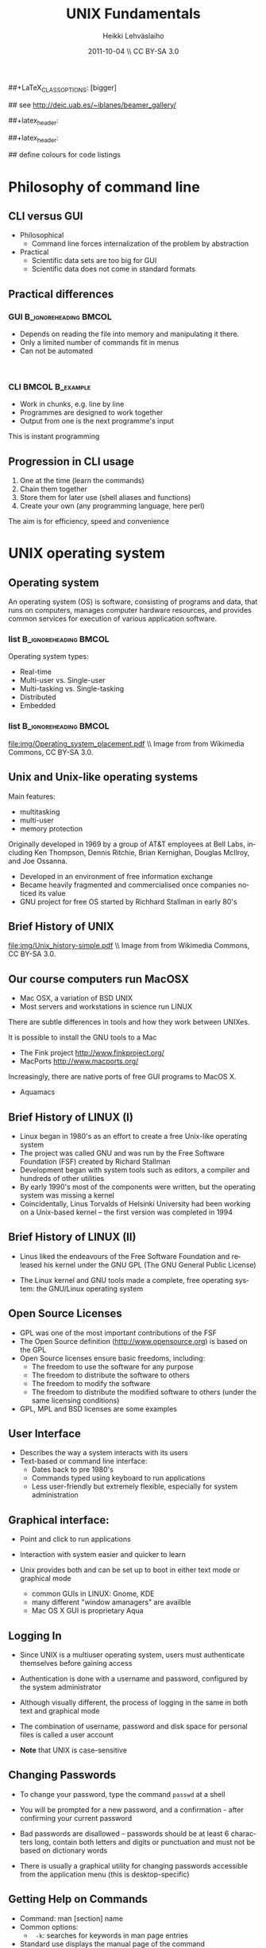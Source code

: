 #+TITLE: UNIX Fundamentals
#+AUTHOR: Heikki Lehv\auml{}slaiho
#+EMAIL:     heikki.lehvaslaiho@kaust.edu.sa
#+DATE:      2011-10-04 \\ CC BY-SA 3.0
#+DESCRIPTION:
#+KEYWORDS: UNIX, LINUX , CLI, history, summary, command line  
#+LANGUAGE:  en
#+OPTIONS:   H:3 num:t toc:t \n:nil @:t ::t |:t ^:t -:t f:t *:t <:t
#+OPTIONS:   TeX:t LaTeX:t skip:nil d:nil todo:t pri:nil tags:not-in-toc
#+INFOJS_OPT: view:nil toc:t ltoc:t mouse:underline buttons:0 path:http://orgmode.org/org-info.js
#+EXPORT_SELECT_TAGS: export
#+EXPORT_EXCLUDE_TAGS: noexport
#+LINK_UP:   
#+LINK_HOME: 
#+XSLT:

#+startup: beamer
#+LaTeX_CLASS: beamer
##+LaTeX_CLASS_OPTIONS: [bigger]

#+BEAMER_FRAME_LEVEL: 2

#+COLUMNS: %40ITEM %10BEAMER_env(Env) %9BEAMER_envargs(Env Args) %4BEAMER_col(Col) %10BEAMER_extra(Extra)

# TOC slide before every section
#+latex_header: \AtBeginSection[]{\begin{frame}<beamer>\frametitle{Topic}\tableofcontents[currentsection]\end{frame}}

## see http://deic.uab.es/~iblanes/beamer_gallery/

##+latex_header: \mode<beamer>{\usetheme{Madrid}}
#+latex_header: \mode<beamer>{\usetheme{Antibes}}
##+latex_header: \mode<beamer>{\usecolortheme{wolverine}}
#+latex_header: \mode<beamer>{\usecolortheme{beaver}}
#+latex_header: \mode<beamer>{\usefonttheme{structurebold}}

#+latex_header: \logo{\includegraphics[width=1cm,height=1cm,keepaspectratio]{img/logo-kaust}}

## define colours for code listings
\definecolor{keywords}{RGB}{255,0,90}
\definecolor{comments}{RGB}{60,179,113}
\definecolor{fore}{RGB}{249,242,215}
\definecolor{back}{RGB}{51,51,51}
\lstset{
  basicstyle=\color{fore},
  keywordstyle=\color{keywords},
  commentstyle=\color{comments},
  backgroundcolor=\color{back}
}

* Philosophy of command line
** CLI versus GUI

- Philosophical
  + Command line forces internalization of the problem by abstraction
- Practical
  + Scientific data sets are too big for GUI
  + Scientific data does not come in standard formats

** Practical differences

*** GUI 					      :B_ignoreheading:BMCOL:
    :PROPERTIES: 
    :BEAMER_env: block
    :BEAMER_col: 0.5
    :END:
    - Depends on reading the file into memory and manipulating it there.
    - Only a limited number of commands fit in  menus
    - Can not be automated
    \nbsp

*** CLI 						    :BMCOL:B_example:
    :PROPERTIES: 
    :BEAMER_col: 0.5
    :BEAMER_env: block
    :END:
    - Work in chunks, e.g. line by line
    - Programmes are designed to work together
    - Output from one is the next programme's input 
    This is instant programming

** Progression in CLI usage

1. One at the time (learn the commands)
2. Chain them together
3. Store them for later use (shell aliases and functions)
4. Create your own (any programming language, here perl)

The aim is for efficiency, speed and convenience

* UNIX operating system
** Operating system

An operating system (OS) is software, consisting of programs and data,
that runs on computers, manages computer hardware resources, and
provides common services for execution of various application
software.

*** list 					      :B_ignoreheading:BMCOL:
    :PROPERTIES: 
    :BEAMER_env: ignoreheading
    :BEAMER_col: 0.6
    :END:
    Operating system types:
    - Real-time
    - Multi-user vs. Single-user
    - Multi-tasking vs. Single-tasking
    - Distributed
    - Embedded

*** list 					      :B_ignoreheading:BMCOL:
    :PROPERTIES: 
    :BEAMER_col: 0.4
    :BEAMER_env: ignoreheading
    :END:
    #+ATTR_LaTeX: width=0.6\textwidth
    [[file:img/Operating_system_placement.pdf]]
    \\ \tiny Image from from Wikimedia Commons, CC BY-SA 3.0.


** Unix and Unix-like operating systems

Main features:

- multitasking
- multi-user
- memory protection

Originally developed in 1969 by a group of AT&T employees at Bell
Labs, including Ken Thompson, Dennis Ritchie, Brian Kernighan,
Douglas McIlroy, and Joe Ossanna.

- Developed in an environment of free information exchange
- Became heavily fragmented and  commercialised once companies noticed its value
- GNU project for free OS started by Richhard Stallman in early 80's

** Brief History of UNIX

   #+ATTR_LaTeX: width=0.95\textwidth
   [[file:img/Unix_history-simple.pdf]] 
   \\ \tiny Image from from Wikimedia Commons, CC BY-SA 3.0.

** Our course computers run MacOSX

- Mac OSX, a variation of BSD UNIX
- Most servers and workstations in science run LINUX

There are subtle differences in tools and how they work between
UNIXes.

It is possible to install the GNU tools to a Mac

- The Fink project http://www.finkproject.org/
- MacPorts http://www.macports.org/

Increasingly, there are native ports of free GUI programs to MacOS X.
- Aquamacs

** Brief History of LINUX (I)

- Linux began in 1980's as an effort to create a free Unix-like operating system
- The project was called GNU and was run by the Free Software Foundation (FSF) created by Richard Stallman
- Development began with system tools such as editors, a compiler and hundreds of other utilities
- By early 1990's most of the components were written, but the operating system was missing a kernel
- Coincidentally, Linus Torvalds of Helsinki University had been working on a Unix-based kernel – the first version was completed in 1994

** Brief History of LINUX (II)

- Linus liked the endeavours of the Free Software Foundation and
  released his kernel under the GNU GPL (The GNU General Public
  License)

- The Linux kernel and GNU tools made a complete, free operating
  system: the GNU/Linux operating system

** Open Source Licenses
- GPL was one of the most important contributions of the FSF
- The Open Source definition (http://www.opensource.org) is based on the GPL
- Open Source licenses ensure basic freedoms, including:
  + The freedom to use the software for any purpose
  + The freedom to distribute the software to others
  + The freedom to modify the software
  + The freedom to distribute the modified software to others (under the same licensing conditions)
- GPL, MPL and BSD licenses are some examples

** User Interface
- Describes the way a system interacts with its users
- Text-based or command line interface:
  - Dates back to pre 1980's
  - Commands typed using keyboard to run applications
  - Less user-friendly but extremely flexible, especially for system administration

** Graphical interface:

- Point and click to run applications
- Interaction with system easier and quicker to learn

- Unix provides both and can be set up to boot in either text mode or
  graphical mode
  - common GUIs in LINUX: Gnome, KDE
  - many different "window amanagers" are availble
  - Mac OS X GUI is proprietary Aqua

** Logging In

- Since UNIX is a multiuser operating system, users must authenticate
  themselves before gaining access

- Authentication is done with a username and password, configured by
  the system administrator

- Although visually different, the process of logging in the same in
  both text and graphical mode

- The combination of username, password and disk space for personal
  files is called a user account

- *Note* that UNIX is case-sensitive

** Changing Passwords

- To change your password, type the command \texttt{passwd} at a shell

- You will be prompted for a new password, and a confirmation - after
  confirming your current password

- Bad passwords are disallowed – passwords should be at least 6
  characters long, contain both letters and digits or punctuation and
  must not be based on dictionary words

- There is usually a graphical utility for changing passwords
  accessible from the application menu (this is desktop-specific)

** Getting Help on Commands

- Command: man [section] name
- Common options:
  + \texttt{ -k}: searches for keywords in  man page entries
- Standard use displays the manual page of the command
- The section number may need to be specified for keywords that have
  more than one entry in the system
- Examples:

#+BEGIN_SRC shell -n
   man ls
   man -k cron
   man 5 crontab
#+END_SRC

* UNIX file system
** File System Basics (I)

- Files are entities for storing data in a computer system

- There are many types of files: various data files and programs; even
  devices are represented as files

- Filename extensions are a convenience for the user – the operating
  system does not derive any meaning from it

- Some common extensions include:
  - .bz2: File zipped with the bzip2 utility
  - .c: C source code file
  - .gif/.jpg/.png: Image files (GIF / JPEG / PNG)
  - .gz: File zipped with the gzip utility
  - .zip: File compressed with the zip utility

** File System Basics (II)

- Common extensions (cont.):
  - .html: Web page
  - .mp3: MP3 audio file
  - .pdf: PDF document format
  - .pl: Perl script
  - .rpm: RedHat software package
  - .odt: OpenOffice.org files (writer / calc / impress / draw)
  - .tar: Archive created with the tar utility
  - .txt: Plain text file

** Directory Hierarchy

- Files are grouped into logical units into collections called
  directories (known as folders in other OS's)

- Directories may contain subdirectories, resulting in a hierarchical
  structure

- The top-most directory in this tree is called the root directory,
  denoted by a /

- Each user has a directory set aside for storing personal files –
  this is called his home directory – uniquely identified by the
  username e.g /home/dilbert

- Users should create new directories in their home directories to
  properly organise their files

** Important directories in Linux

Macs (BSD Unix) follow slightly different conventions!

*** list 					      :B_ignoreheading:BMCOL:
    :PROPERTIES: 
    :BEAMER_env: ignoreheading
    :BEAMER_col: 0.6
    :END:

- /bin
  + Basic system binaries (executables)
- /usr/bin
  + More system binaries
- /usr/local/bin
  + local (user installed) binaries
- /sbin
  + Basic system administrative programs
- /usr/sbin
  + More system administrative programs.
*** list 					      :B_ignoreheading:BMCOL:
    :PROPERTIES: 
    :BEAMER_env: ignoreheading
    :BEAMER_col: 0.6
    :END:
- /etc
  + Et cetera. Systemwide configuration scripts 
- /etc/rc.d or /etc/init.d
  + Boot scripts
- /usr/share/doc
  + Documentation for installed packages
- /usr/man
  + The systemwide manpages
- /dev
  + Device directory

** More important directories in Linux
*** list 					      :B_ignoreheading:BMCOL:
    :PROPERTIES: 
    :BEAMER_env: ignoreheading
    :BEAMER_col: 0.6
    :END:
- /proc
  + Process directory
- /sys
  + Systemwide device directory.
- /mnt or /media
  + Mount, directory for mounting external drives
- /var
  + Variable (changeable) system files
- /var/log
  + Systemwide log files
*** list 					      :B_ignoreheading:BMCOL:
    :PROPERTIES: 
    :BEAMER_env: ignoreheading
    :BEAMER_col: 0.6
    :END:
- /var/spool/mail
  + User mail spool
- /lib
  + Systemwide library files
- /usr/lib
  + More systemwide library files
- /tmp
  + System temporary files (world writable)
- /boot
  + System boot directory

** Pathing

- The location of a file in the file system is known as its pathname
- For example:
  - /home/dilbert/admin/budget.doc
  - /usr/bin/less
  - A pathname uniquely defines the path from the root directory to a file
  - Note that applications are also files in the file system and have
    their own pathnames

** Example Directory Tree

#+ATTR_LaTeX: width=0.99\textwidth
[[file:img/unix_tree.pdf]]

** File Manipulation with the CLI

- Understanding paths is important when using the CLI

- *Absolute pathname*: a path that describes the location of the file
  from the root directory, e.g. /home/dilbert/admin/budget.doc

- *Relative pathname*: a path that described the location of the file
  from the current directory, e.g. admin/budget.doc

- A user is automatically placed in his home directory when logging in
  or opening a new terminal or shell

- The command \texttt{pwd} prints the current working directory

** Changing Directory

- The cd command is used to change directory – pathing rules apply, for example
  - cd /home/dilbert/admin
  - cd admin
-  Certain symbols have special meanings for directories
  - ~ refers to the user's home directory
  - . (dot) refers to the current directory
  - .. refers to the parent directory
  - - refers to the previous directory
- For example:

#+BEGIN_SRC shell -n
  cd ~/admin
  cd ../../bin
  cd -
#+END_SRC

** Moving in the directory structure

#+ATTR_LaTeX: width=0.99\textwidth
[[file:img/unix_tree_traversing.pdf]]

** Pathing Command Structure and Options

- Linux commands typically follow the structure:
#+BEGIN_SRC shell
   command [options] argument1 argument2 ...
#+END_SRC

- Options are shown in square brackets and are just that
  (optional). Options take the following forms:

  - Single dash followed by a single letter (e.g. -d; -h)
  - Double dash followed by the long name of the option (e.g. --delim; --help)

- Most commands support the -h and --help options
- Arguments are the unnamed parts of the command at the end of the line

** Listing Files

- Command: \texttt{ls [options] [files]}
- Common options:
  + \texttt{-a}: shows all files, including hidden files
  + \texttt{-l}: uses long listing format
  + \texttt{-r}: produces output in reverse order
  + \texttt{-t}: sorts output by modification times
  + \texttt{-1}: lists one file per line
- Examples: 
  + \texttt{ls }(short file listing)
  + \texttt{ls -al} (long listing, including hidden files)
  + \texttt{ls -1} (short listing; one file per line)
  + \texttt{ls -lrt} (long listing; most recently accessed files last)

** Creating & Removing Directories
# Task: How would you create a directory /tmp/2011/10/24/ in one
# command?
# Hint: Read the mkrid man page
- To create a directory, use \texttt{mkdir <directory>}
#+BEGIN_SRC shell -n
  mkdir admin
  mkdir /home/dilbert/admin
#+END_SRC

- To remove a directory, use \texttt{rmdir <directory>}. Note that the directory must be empty
#+BEGIN_SRC shell
  rmdir admin
#+END_SRC

- Again, the pathing rules apply. The easiest method is to change
  into the directory first so that relative pathing can be used

** Copying Files

- Command: \texttt{cp [options] source destination}
- Common options:
  - \texttt{-f}: does not prompt before removing
  - \texttt{-i}: prompts before removing
  - \texttt{-r}: copies directories recursively

- Multiple files can be specified as the source, but only one
  destination can be specified (which may be a directory)

- Examples:
#+BEGIN_SRC shell -n
  cp budget.doc oldbudget.doc
  cp jan-budget.doc feb-budget.doc admin/
#+END_SRC

** Removing Files

- Command: \texttt{rm [options] files}
- Common options:
  + \texttt{-f}: does not prompt before removing
  + \texttt{-i}: prompts before removing
  + \texttt{-r}: removes directories recursively
- Examples:
#+BEGIN_SRC shell -n
  rm budget.doc
  rm budget.doc oldbudget.doc
  rm -r admin/ (to be used with care!)
#+END_SRC

** Renaming and Moving Files

- Command:  \texttt{mv [options] source destination}
- Common options:
  - \texttt{-f}: does not prompt before moving
  - \texttt{-i}: prompts before moving
- Multiple files can be specified as the source, but only one
  destination can be specified
- This command is also used to move and rename directories
- Examples:
#+BEGIN_SRC shell -n
  mv budget.doc oldbudget.doc
  mv budget.doc ../admin
  mv admin/ admin2003/
#+END_SRC

** Using Wildcards in Filenames

- Wildcards can be used to refer to multiple files
  - \texttt{*}: represents any string of characters
  - \texttt{?}: represents a single character
  - \texttt{[]}: defined sets or ranges
- Examples:

#+BEGIN_SRC shell -n
  ls *.doc
  mv *.doc olddocuments/
  rm *
  ls -l A???.txt
  ls [Aa]*png
  ls [a-z]*jpg
  rm -rf *  (!!!)
#+END_SRC

** Helpful CLI Features

- Tab completion: command and file names are completed as far as
  possible when the tab key is pressed. Double-tab key press shows
  available completions
- History: pressing the up arrow key scrolls backwards through the
  previous commands
- Events (\texttt{!}): previous events can be rerun using the !
  character and the first character(s) of the event. The most recent
  matching event is chosen. !! runs the most recent command
- Control-R allows live history searching
- These features are shell-dependent (bash supports all)
** Viewing File Contents

- \texttt{cat} utility: outputs the contents of a file to the terminal
- \texttt{less} utility: similar to cat, but displays one page of output at a
  time (improvement of more)
  + Press spacebar to advance to the next page
  + Press \texttt{B} to jump back to the previous page
  + Press Enter key to advance line at a time
  + Press up and down arrow keys to move a line at a time
  + search by pressing \texttt{/}, type the string and press enter
    (press n for next)
- \texttt{clear} utility: clears the screen
** Text Editors

- Linux offers a variety of text editors: vi (or vim), emacs, nedit,
  pico, jed, kwrite, etc.
- vi (and vim – vi-improved) is a command-driven editor that is found
  on almost all Unix-based systems
- Emacs is a GNU editor that offers a large amount of additional
  functionality. Its graphical interface and maturity make it an
  excellent choice of editor for the novice user.

** File System Security

- Linux file system security is a simple scheme based on users and groups
- Users belong to one or more groups, set by the system administrator (root)
- Groups allow file access to sets of users to be easily implemented
- Each file is owned by one user and allocated to one group
  - \texttt{chown}: change file owner
  - \texttt{chown}: change group
- A new file is created with the user as its owner and the user's
  current group as its group

** Privilege Types

- Files and directories may be granted read, write and execute permissions
- Each of these privileges are specified separately for:
  + the owner
  + the group
  + other users, who do not fall into the previous categories

** Privilege Semantics

- Privileges have different meanings for files and directories
- Privileges for files
  + *read* permission allows the file to be read, copied, printed, etc
  + *write* permission allows the file to be modified, overwritten and deleted
  + *execute* permission allows the file to be executed
- Privileges for directories
  + *read* permission allows the directory's contents to be listed
  + *write* permission allows files to be created and deleted in it
  + *execute* permission allows the user to change directory to it

** Viewing Permissions via CLI

#+BEGIN_SRC shell
-rw-r--r-- 1 heikki heikki 1772 2007-03-07 13:29 test.pdf
#+END_SRC

- The \texttt{ls -l} command shows file and directory permissions in
  the first column
- If the first character is a dash, then it represents a file. If it
  is a d, it represents a directory
- Characters 2-4 indicate the permissions of the owner (r = read, w =
  write, x = execute)
- Characters 5-7 indicate the permissions of the group
- Characters 8-10 indicate the permissions of other users
- Third column displays the owner
- Fourth column displays the group

** Modifying Permissions via CLI (I)

- Command: \texttt{chmod [options] mode files}
- Common options:
  - \texttt{-R}: applies the changes to directories recursively
- Mode specifies:
  - Entities to which the change should apply:
    + u = user
    + g = group
    + o = other
    + a = all
  - Whether permission should be granted (+) or revoked (-)
  - Permission types that should be granted or revoked: r, w and/or x

** Modifying Permissions via CLI (II)

- Examples:
  - \texttt{chmod g+rw budget.doc} (grants read and write access to group)
  - \texttt{chmod o-rx public\_html} (revokes read and execute permissions to others)
  - \texttt{chmod ug+x MakeBudget} (grants execute permission to user and group)
  - \texttt{chmod a+rwx public\_html} (not a good idea!)

** Modifying Permissions via CLI (III)

- Alternative, numeric, notation is to use three groups of octal digits
 from 0-7 to set all the permissions explicitly:


| dec | 0   | 1   | 2   | 3   | 4   | 5   | 6   | 7   |
| bin | 000 | 001 | 010 | 011 | 100 | 101 | 110 | 111 |
|-----+-----+-----+-----+-----+-----+-----+-----+-----|
| r   | -   | -   | -   | -   | r   | r   | r   | r   |
| w   | -   | -   | w   | w   | -   | -   | w   | w   |
| x   | -   | x   | -   | x   | -   | w   | -   | x   |

- Examples:

  + \texttt{chmod 700 myscript.sh} (user only executable)
  + \texttt{chmod 664 schedule.txt} (read by all, write by user and group)

** How to run a program?

1. Explicit path
  - Give absolute path
  - Execute bit must be set
2. use $PATH
  - Shell variable holding a list of executable directories
#+begin_src shell -n
  echo $PATH
  which echo
#+end_src

- \texttt{echo} is in \texttt{/bin/echo}
- Can you find /bin in the path list?
- \texttt{which} shows the path of an executable


** File System Command Summary

-  \texttt{pwd}	print working directory
-  \texttt{cd}	change directory
-  \texttt{ls}	list files and directories
-  \texttt{mkdir/rmdir}	make / remove directories
-  \texttt{cp}	copy files and directories
-  \texttt{rm}	remove files
-  \texttt{mv}	move / rename files and directories
-  \texttt{cat}	print files to the terminal
-  \texttt{less/more}	filter output for convenient viewing
-  \texttt{clear}	clear the screen
-  \texttt{chown}	change file and directory owner and group
-  \texttt{chmod}	change file and directory access permissions

 
* Disks and Files
** Determining Disk and Memory Usage

- The \texttt{df} command is used to determine how much free space is available
  on the mounted storage devices

- The \texttt{du} command shows how much storage space is being used by the
  current directory and all its subdirectories

- Common options for both:
  + -\texttt{h}: prints in human-readable format

- The \texttt{free} command displays usage information about physical memory and swap space

** Finding Files

- Command: \texttt{find path -name pattern}
- Examples:

  + \texttt{find . -name "*.txt"} \\ (find .txt files starting from the current directory)
  + \texttt{find / -name "*.rpm"} \\  (find rpm files starting from the root directory)

- Command: \texttt{locate pattern}
  + uses the (s)locate database, which needs to be updated regularly]
- Example: 
  + \texttt{locate txt} \\ (find any file whose name contains the string “txt”)

** Querying File Types

- Command: \texttt{file [options] file}
- Common options:
  + \texttt{-z}: filters the file through gzip
- Examples:
#+BEGIN_SRC shell -n
  file main.c
  file index.html
  file somearchive.tar.gz
#+END_SRC

** Links

UNIX filesystem has two ways of having multiple places in the
filesystem to access one file:


*** Symbolic links 				      :B_ignoreheading:BMCOL:
    :PROPERTIES: 
    :BEAMER_env: block
    :BEAMER_col: 0.5
    :END:
    - To files and directories
    - Separate file pointing to the original
    - Removing the original leaves hanging symlink
    - Works accross filesystems
    - Slower IO
    - New inode number


*** Hard links 						    :BMCOL:B_example:
    :PROPERTIES: 
    :BEAMER_col: 0.5
    :BEAMER_env: block
    :END:
    - Not for directories
    - Each link is equally valid way to a file
    - File vanishes only when last link to it is removed
    - Within same filesystem
    - Fast IO
    - Same inode number

** Link example

#+begin_src shell -n
echo aaa > file.normal
ln -s file.normal link.symbolic
ln file.normal link.hard
ls -lia
#+end_src

Output (modified to fit):

#+begin_src shell 
04241 drwxr-xr-x  2 h h	 4096 16:46 .
56643 drwxrwxrwt 18 r r 16384 16:17 ..
24013 -rw-r--r--  2 h h	    4 16:45 file.normal
24013 -rw-r--r--  2 h h	    4 16:45 link.hard
24014 lrwxrwxrwx  1 h h	   11 16:46 link.symbolic -> file.normal
#+end_src

** Disks and Files Command Summary

-  \texttt{df}    report file system disk space usage
-  \texttt{du}    estimate file space usage
-  \texttt{find}  search for files in a directory hierarchy
-  \texttt{locate}  find files by name
-  \texttt{file}  look inside the file to determine type
-  \texttt{ln}  create link to a file
-  \texttt{ln -s}  create symbolic link to a file or directory


* Job Control and IO Redirection
** Shell Job Control (I)

- Job control refers to the ability of the shell to run a command,
  "processes", in the background

- Background processes do not accept input from the shell, useful for:
  - processes that do not produce any output
  - processes that do not interact with the shell
  - processes that will take a long time to execute
- A background process is assigned a job number

** Shell Job Control (II)

- Start a process in the background by appending an ampersand to the
  command, e.g. \texttt{mozilla \&}

- Suspend an active processes by keying \\ \texttt{Ctrl-Z}
- Send a process to the background by typing \\ \texttt{bg <jobnumber>}
- Send a process to the foreground by typing \\ \texttt{fg <jobnumber>}
- View background and suspended processes with the command: \\ \texttt{jobs}

** Standard input and output

- Unix commands take input (STDIN) and/or produce output
  (STDOUT):
  + STDIN: keyboard
  + STDOUT: screen
  + STDERR: screen

#+ATTR_LaTeX: width=0.99\textwidth
[[file:img/stdinout.pdf]]


** IO Redirection

- IO redirection allows both input and output to be replaced by files
- Output redirection: 
  - The > symbol redirects output to a file rather than the terminal
- Input redirection:
  -  The < symbol redirects input from a file rather than the terminal
- Examples:

#+BEGIN_SRC shell -n
  ls > temp
  wc -l < temp
#+END_SRC

** IO Redirection: STDERR

- Many Linux commands report to a third default location: standard error, STDERR
- tcsh can not redirect STDERR to a file!
- STDERR redirection in bash: 
  - \texttt{2>} redirects standard error to a file rather than the terminal
  - \texttt{2>\&1} redirects standard error to the same file as
    standard out (equivalent to shorter \texttt{\&>filename})

- Examples:
#+BEGIN_SRC shell -n
 prog > temp 2> log
 prog &> outfile.$$
#+END_SRC

** Pipes

- Pipes redirect the output of one command to the input of another
- This allows the user to combine commands to create more complex ones
- Examples:
#+BEGIN_SRC shell -n
  ls -1 | wc -l
  cat somefile.txt | grep the
  who | grep mary | wc -l
#+END_SRC

 \raggedright Text tools work one line at the time!

** Job Control Command Summary

- \texttt{fg/bg}	send processes to foreground / background
- \texttt{jobs}	list background and suspended processes
- \texttt{>} redirect STDOUT
- \texttt{<} redirect STDIN
- \texttt{2>} redirect STDERR
- \texttt{2>\&1} and \texttt{\&>} redirect both STDIN and STDERR together
- \texttt{|} connect STDIN to next STDOUT

* Text utilities
** Searching Within Files

- Command: \texttt{grep [options] pattern files}
- Common options:
  + \texttt{-c}: prints a count of the matching lines instead of the default output
  + \texttt{-i}: performs a case-insensitive search
  + \texttt{-n}: also prints out the line number 
  + \texttt{-v}: inverts match, printing out all non-matching lines
- Examples:
  + \texttt{grep bash /etc/password} \\ (search for “bash” in the given file)
  + \texttt{grep -v the novel.txt} \\ (search for any line not containing “the”)

** Looking at only one end of the file

- Command: \texttt{head [options] file}
- Command: \texttt{tail [options] file}
  + \texttt{-n}: where n is number of lines to display
- Examples:
  + \texttt{head filename} \\ (display 10 first lines)
  + \texttt{head -210 filename} | tail \\ (look at line numbers 200-210)

** Differences Between Files

- Command: \texttt{diff [options] file1 file2}
- Common options:
  + \texttt{-i}: ignores changes in case
  + \texttt{-B}: ignores changes that just insert or delete blank lines
  + \texttt{-q}: reports only whether the files differ
- Examples:
  + \texttt{diff newfile.txt oldfile.txt} \\ (list differences between the files)
  + \texttt{diff -i newfile.txt oldfile.txt} \\ (list differences with case-insensitive comparison)

** Extracting Columns from Files

- Command: \texttt{cut [options] filename}
- Common options:
  + \texttt{-d delim}: uses the given delimiter, instead of tab
  + \texttt{-c range}: outputs only specified characters
  + \texttt{-f range}: outputs only specified fields
  + (Range in the form N, N-, N-M or -M, counting from 1)
- Examples:
  + \texttt{cut -f1-3 mydata.txt} \\ (cut fields 1 to 3, use tab as separator)
  + \texttt{cut -d”,” -f2 summarydata.csv} \\ (cut field 2, use comma as separator)

** Merging Files in Columns

- Command: \texttt{paste [options] files}
- Common options:
  + \texttt{-d list}: uses delimiters from the list, instead of tabs
  + \texttt{-s}: pastes one file at a time instead of in parallel
- Examples:
  + \texttt{paste -d\”,\” cols1.txt col2.txt} \\ (paste columns from the 2 files with comma as the separator)

** Extracting Rows from Files

- Command: \texttt{split [options] filename}
- Common options:
  + \texttt{-b size}: outputs size bytes per file
  + \texttt{-l size}: outputs size lines per file
- Examples:
  + \texttt{split -l 200 output.db} \\ (split file into 200 line segments)

** Sorting

- Command to sort: \texttt{sort [options] filename}
- Common options:
  + \texttt{-f}: folds lower case characters to upper case
  + \texttt{-b}: ignores leading blanks
  + \texttt{-r}: reverses the sort
  + \texttt{-n}: numeric sorting
- Examples:
  + \texttt{sort -rf mydictionary} \\ (output lines in case-insensitive reverse sorted order)
  + \texttt{sort -n somefile | uniq} \\ (output lines in sorted numeric order)

** Removing Duplicates and Counting

- Command to remove successive identical lines: \texttt{uniq [options] filename}
- Common options:
  + \texttt{-c}: prefix lines by the number of occurrences 
- Examples:
  + \texttt{sort somefile | uniq}  \\ (output lines in sorted order, removing duplicates)
  + \texttt{sort somefile | uniq -c | sort -nr} \\ (count occurrence of lines and show most common first)

** Passing program output as arguments

- White space limited list as arguments to an other program:  \texttt{xargs [options] command}
- Common options:
  + \texttt{-d}: set delimiter 
- Examples:
  + \texttt{cut -d: -f1  /etc/passwd | sort | xargs echo} \\ (compact listing of all logins)
  + \texttt{ls -t | head | grep .ppt | xargs mv -t w/talks/} \\ (move the latest ppt files into the w/talks directory)

** Text Utilities Command Summary

- \texttt{grep}	print lines matching a pattern
- \texttt{diff}	find differences between two files
- \texttt{cut}	remove sections in columns from files
- \texttt{paste}	merge files as columns
- \texttt{split}	split a file into pieces
- \texttt{sort}	sort lines of text files
- \texttt{head}	output the first part of the file
- \texttt{tail}	output the last part of the file
- \texttt{uniq}	remove duplicate successive lines from a text file
- \texttt{xargs}	pass list as arguments to an other program
- \texttt{man}	display online manual pages

* Compression and Archiving
** Compression and Archiving

- Compression and archiving are useful for backups and transferring
  multiple files across a network (via ftp, http, scp, email
  attachments, etc.)

- Compression utilities include 
  + gzip (.gz extension)
  + bzip2 (.bz2 extension)
  + zip (.zip extension – MS compatible)

- Archiving utilities include 
  + tar (.tar extension – most common Linux format)
  + zip (.zip extension – MS compatible)

** gzip - GNU compressor

- Command: \texttt{gzip [options] files}
- Common options:
  + \texttt{-d}: decompresses instead of compressing
  + \texttt{-l}: lists compression information
  + \texttt{-t}: tests the file's integrity
- Examples:
  + \texttt{gzip somefile.txt} \\ (compresses the file and renames to somefile.txt.gz)
  + \texttt{gzip -d tarfile.tar.gz} \\ (uncompresses the file and renames to tarfile.tar)
  + bzip2 works similarly to gzip, with a .bz2 filename extension

** tar - archiver

- Command: \texttt{tar [options] [files]}
- Common options:
  + \texttt{-c}: creates a new archive
  + \texttt{-f tarfile}: uses the specified tar filename (instead of stdin / stdout)
  + \texttt{-t}: lists the contents of an archive
  + \texttt{-v}: lists files as they are processed
  + \texttt{-x}: extracts files from an archive
  + \texttt{-z}: filters the archive through gzip
  + \texttt{-j}: filters the archive through bzip2
- Examples:
  + \texttt{tar -cvf docbackup.tar *.doc} \\ (creates a tar file containing all .doc files)
  + \texttt{tar -zxf somearchive.tar.gz} \\ (extracts files in the archive compressed with gzip)
  + \texttt{tar -jtf somearchive.tar.bz2} \\ (lists files in the archive compressed with bzip2)

** zip

- Command: \texttt{zip [options] file1 file2 ...}
- Common options:
  + \texttt{-r}: recurses subdirectories
  + \texttt{-T}: tests the file's integrity
- Examples:
  + \texttt{zip jan-budget.zip jan-budget.sxc} \\ (creates zipped archive containing the single file jan-budget.sxc – note: original file is not modified)
  + \texttt{zip mail-backup.zip mail/*} \\ (creates zipped archive containing everything in the mail directory)

** unzip

- Command: \texttt{unzip [options] zipfile}
- Common options:
  + \texttt{-d directory}: specifies the directory to which to extract
  + \texttt{-l}: lists archive contents without extracting
- Examples:
  + \texttt{unzip -d mail jan-backup.zip} \\ (unzips into mail/ directory)
  + \texttt{unzip -l jan-backup.zip} \\ (lists the contents of the archive)

** Viewing gzipped files

- Command: \texttt{zcat [options] gzipfile}
- Command: \texttt{less [options] gzipfile}
  + less automatically runs zipped file through zcat
- Examples
    + \texttt{zcat jan-backup.gz | grep boss} \\ (grep contents of the
      archive)
    + \texttt{less jan-backup.gz | grep boss} \\(view contents page by
      page)
    + \texttt{gzcat jan-backup.gz | less} \\(view contents page by
      page under Mac OS X)

* Processes
** Process Management

- Linux is a multitasking operating systems that allows more than one
  process to be run at one time
- A running program is called a process; associated with it is a
  process ID (PID)
- Processes can run in the foreground or background, and can be
  combined in interesting ways using IO redirection

** Viewing Processes

- Command: \texttt{ps [options]}
- Common options:
  + \texttt{-a}: shows all processes attached to a terminal including those owned by other users
  + \texttt{-l}: displays additional information
  + \texttt{-u}: displays additional information about the user
  + \texttt{-w}: wide format, not truncated at end of line
  + \texttt{-x}: includes processes not attached to a terminal
  + \texttt{-U user}: filters according to specified user

- Examples:
  + \texttt{ps} (list processes in current terminal of current user)
  + \texttt{ps -aux} (list all processes)
  + \texttt{top} - offers similar information, but updates itself continuously

** Terminating Processes

- Processes no longer responding can be terminated with the kill
  command: 
  + \texttt{kill [-signal] PID}

- This command can be executed at various signal strengths. Signal
  strength 9 is the most brutal – only use as a last resort

- Common signals are:
  + \texttt{2}: Interrupt signal (same effect as Ctrl-C)
  + \texttt{9}: Emergency kill signal: cannot be ignored by a process
- Examples:
  + \texttt{kill 1964} \\ (kill process with PID 1964 as gently as possible)
  + \texttt{kill -9 1145} \\ (kill process with PID 1145 using maximum force)

** Scheduling Utilities

- cron

  + Allows jobs to be scheduled to run at particular times, and is
    generally used to execute repeated tasks

  + It operates by executing tasks when the system time matches a
    defined pattern. eg. cron can be told to clean up temporary files
    every Monday at 7am

  + The cron service is started at system startup and then wakes up
    every minute to check if a job needs to be started

  + The cron is modified with the crontab command, crontab -l lists

- at

  + at is similar to cron, but is used to execute once-off tasks,
    eg. at can be told to run find the next time 8:15 rolls around by
    typing 'at 08:15 <enter>-c find'<Ctrl-d>

** Editing the Cron

- Use the crontab -e command to edit the cron(, or kcron)

- Cron jobs are specified using an obscure syntax – type man 5 crontab
  for good documentation

- There are 6 columns in the file specifying the following (an * in
  the column leaves it unspecified):

  1. minute (0-59)
  2. hour (0-23)
  3. day of month (1-31)
  4. month (1-12)
  5. day of week (0-7)
  6. the command to be executed

** Cron Examples

#+BEGIN_SRC shell
  # run 5 minutes after midnight, every day
  5 0 * * * $HOME/bin/daily.job >> $HOME/tmp/out 2>&1
  # run at 10pm on weekdays, annoy Joe
  0 22 * * 1-5 mail joe “Where are your kids?”
  # run at 14:15 on the first of every month
  15 14 1 * * $HOME/bin/monthly-reports
#+END_SRC

* Shells
** What is a Shell

- A shell is a command interpreter that executes commands entered
  through the command-line interface

- Several shells are available, most popular are bash (Bourne again
  shell) and tcsh (successor of the original C-shell)

- The default shell is set by the system administrator, but can be
  changed with the \texttt{chsh} command

- *Important*: The default behaviour of UNIX shells is to do everything
  asked without confirmation. Users have to change that to safeguard
  their work!

** Shell capabilities

- Shells mostly offer the same functionality but may differ slightly
  from each other

- Different initialisation files (bash runs .bashrc and .bash\_profile;
  tcsh runs .cshrc)

- Tab completion

- possible command and filename completion (tab in bash vs Ctrl-D in tcsh)

- tcsh should not be used for scripting; can not redirect standard error

- Caveat: Many linux distributions have a bash-compatible, more light-weight
  default shell 

** Environment variables

- They define the user environment and are read from initialisation
  files each time a user logs in
- To view the value of a variable, type \texttt{echo \$VARNAME}
- To see all, type \texttt{printenv}
- Some common environment variables:
  + EDITOR: sets the editor to be used by text viewing programs
  + PATH: specifies directories to be searched for executables
  + SHELL: the default login shell
  + PRINTER: the default printer

-  To reload any initialisation file without having to logout and in
   again, type source <filename>, e.g.

#+BEGIN_SRC shell
    source ~/.bash_profile
#+END_SRC

** Some shell specifics

-  Using bash:
  -  Global initialisation file is /etc/profile
  -  User-specific initialisation files are .bash\_profile and .bashrc
  -  set displays all currently set variables
  -  Syntax to set a variable: export VARNAME="value"
-  Using tcsh:
  -  Global initialisation file is /etc/csh.cshrc
  -  User-specific initialisation file is .cshrc
  -  setenv displays all currently set variables
  -  Syntax to set a variable: setenv VARNAME="value"

** The PATH variable

- Specifies the directories that the shell searches to find a command
  or executable
- Any user-directories added to a path should come after the system
  directories
- Directories are searched in the order they appear

#+begin_src sh -n
  echo $PATH
  export PATH=$HOME/bin:$PATH
  export PATH=.:$PATH
#+end_src

** Aliases

-  Aliases provide command-substitution functionality. They can be used to create new commands or modify the default behaviour of existing commands
-  The alias command is used to view and create aliases
  + called with no arguments, it prints out the current aliases
  + alias name=value creates a new alias
  + custom user aliases are stored in .bashrc or .cshrc
-  Examples:
  + alias rm='rm -i' (change the behaviour of rm to confirm deletes)
  + alias ll='ls -lLF | less' (create a new command for friendly file listings)

** Bash functions

-  An other way to provide command-substitution functionality is bash functions
-  The set command is used to view bash functions
  + more versatile than aliases; you can combine any commands
  + name() = { commands } creates a new function in .bashrc
-  Examples:
#+BEGIN_SRC shell
  psg()   { ps -AF | grep "$@" | grep -v grep ; }
  killn() { kill `psg "$@" | cut -c9-14` ; }
#+END_SRC

** Bash is a full featured programming language

- variables
- regular expressions
- operators
- conditionals
- loops
- functions

-  For more, see:
   + Bash Guide for Beginners http://tldp.org/LDP/Bash-Beginners-Guide/Bash-Beginners-Guide.pdf
   + BASH programming - Introduction HOW-TO http://tldp.org/HOWTO/Bash-Prog-Intro-HOWTO.html
   + Advanced Bash-Scripting Guide http://tldp.org/LDP/abs/abs-guide.pdf

** Bash configuration files

Places to store your shortcuts and environmental variables. Create
when needed.

- /etc/profile
  + system wide envvars (might call other files)

- $HOME/.bash\_profile
  + user's envvars

- $HOME/.bashrc
  + user's init file for aliases and functions

- $HOME/.bash\_logout
  + executed when logging out

** Shell scripting
- Create a script:
#+begin_src sh -n
#!/bin/bash
# example1.sh
hostname
echo $USER ; date
#+end_src
- Run it:
#+begin_src sh
chmod 755 example1.sh
./example1.sh
#+end_src


** Further reading

- Introduction to Linux  \\ http://tldp.org/LDP/intro-linux/html/
- Introduction to Command Line Linux \\ http://www.physics.ubc.ca/mbelab/computer/linux-intro/html/
- Beginner's Bash \\ http://linux.org.mt/article/terminal 
- Regular Expressions \\ http://www.zytrax.com/tech/web/regex.htm

* History

** History and Copyright

- Heikki Lehv\auml{}slaiho, heikki.lehvaslaiho@kaust.edu.sa \\
  CBRC, KAUST \\
  September 2011

- Heikki Lehv\auml{}slaiho, heikki@sanbi.ac.za \\
  SANBI, University of Western Cape \\
  March 2007

- John M. Ostrowick, jon@cs.wits.ac.za \\
  School of Computer Science, 
  University of the Witwatersrand \\
  June 2005

This work is licensed under the Creative Commons
Attribution-ShareAlike 3.0 Unported.  To view a copy of this license,
visit http://creativecommons.org/licenses/by-sa/3.0/

[1] Image from from Wikimedia Commons, CC BY-SA 3.0.
